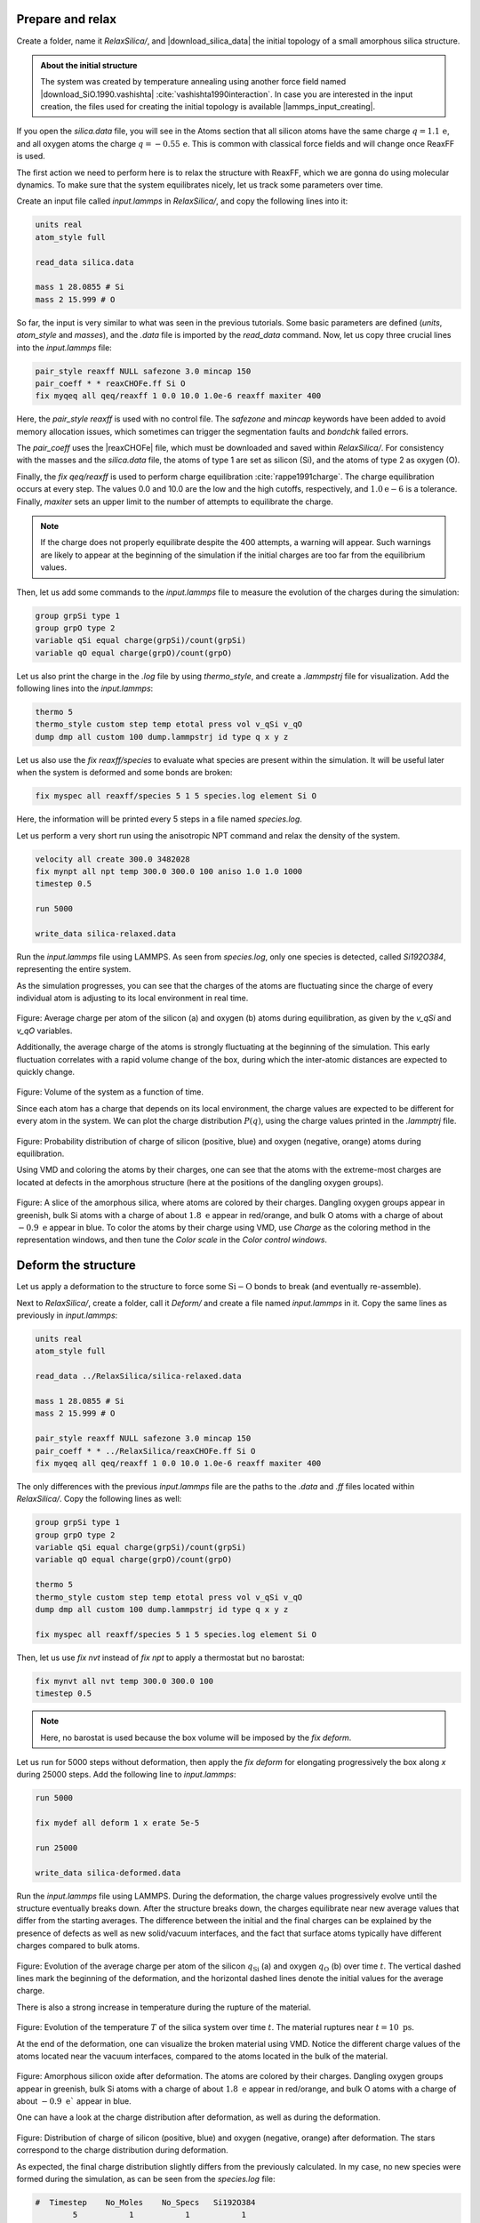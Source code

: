 
Prepare and relax
=================

Create a folder, name it *RelaxSilica/*, and |download_silica_data| the initial
topology of a small amorphous silica structure.

.. |download_silica_data| raw:: html

   <a href="../../../../../lammpstutorials-inputs/level3/reactive-silicon-dioxide/RelaxSilica/silica.data" target="_blank">download</a>

.. admonition:: About the initial structure
    :class: info

    The system was created by temperature annealing using another force field 
    named |download_SiO.1990.vashishta|
    :cite:`vashishta1990interaction`. In case you are
    interested in the input creation, the files
    used for creating the initial topology is available
    |lammps_input_creating|.

.. |download_SiO.1990.vashishta| raw:: html

   <a href="../../../../../lammpstutorials-inputs/level3/reactive-silicon-dioxide/CreateSilica/SiO.1990.vashishta" target="_blank">vashishta</a>

.. |lammps_input_creating| raw:: html

   <a href="../../../../../lammpstutorials-inputs/level3/reactive-silicon-dioxide/CreateSilica/input.lammps" target="_blank">here</a>

If you open the *silica.data* file, you will see in the Atoms section that
all silicon atoms have the same charge :math:`q = 1.1\,\text{e}`,
and all oxygen atoms the charge :math:`q = -0.55\,\text{e}`.
This is common with classical force fields and will change once
ReaxFF is used.

The first action we need to perform here is to relax
the structure with ReaxFF, which we are gonna do using molecular
dynamics. To make sure that the system equilibrates
nicely, let us track some parameters over time.

Create an input file called *input.lammps* in *RelaxSilica/*,
and copy the following lines into it: 

..  code-block:: lammps

    units real
    atom_style full

    read_data silica.data

    mass 1 28.0855 # Si
    mass 2 15.999 # O

So far, the input is very similar to what was seen
in the previous tutorials. Some basic parameters are
defined (*units*, *atom_style* and *masses*), and 
the *.data* file is imported by the *read_data* command.
Now, let us copy three crucial lines into the *input.lammps* file:

..  code-block:: lammps

    pair_style reaxff NULL safezone 3.0 mincap 150
    pair_coeff * * reaxCHOFe.ff Si O
    fix myqeq all qeq/reaxff 1 0.0 10.0 1.0e-6 reaxff maxiter 400

Here, the *pair_style reaxff* is used with no control file.
The *safezone* and *mincap* keywords have been added
to avoid memory allocation issues, which sometimes can trigger
the segmentation faults and *bondchk* failed errors.

The *pair_coeff* uses
the |reaxCHOFe| file, which must be downloaded and saved within 
*RelaxSilica/*. For consistency with the masses and the *silica.data* file,
the atoms of type 1 are set as silicon (Si),
and the atoms of type 2 as oxygen (O).

Finally, the *fix qeq/reaxff* is used to perform charge equilibration :cite:`rappe1991charge`.
The charge equilibration occurs at every step. The values 0.0 and 10.0
are the low and the high cutoffs, respectively, and :math:`1.0 \text{e} -6` is a
tolerance. Finally, *maxiter* sets an upper limit to the number of attempts to
equilibrate the charge. 

.. admonition:: Note
    :class: info

    If the charge does not
    properly equilibrate despite the 400 attempts, a warning will appear. Such warnings
    are likely to appear at the beginning of the simulation if the initial charges
    are too far from the equilibrium values.

.. |reaxCHOFe| raw:: html

   <a href="../../../../../lammpstutorials-inputs/level3/reactive-silicon-dioxide/RelaxSilica/reaxCHOFe.ff" target="_blank">reaxCHOFe.ff</a>

Then, let us add some commands to the *input.lammps* file 
to measure the evolution of the charges during the simulation:

..  code-block:: lammps

    group grpSi type 1
    group grpO type 2
    variable qSi equal charge(grpSi)/count(grpSi)
    variable qO equal charge(grpO)/count(grpO)

Let us also print the charge in the *.log* file by using *thermo_style*,
and create a *.lammpstrj* file for visualization.
Add the following lines into the *input.lammps*:

..  code-block:: lammps

    thermo 5
    thermo_style custom step temp etotal press vol v_qSi v_qO
    dump dmp all custom 100 dump.lammpstrj id type q x y z

Let us also use the *fix reaxff/species* to evaluate what
species are present within the simulation. It will be useful later when
the system is deformed and some bonds are broken:

..  code-block:: lammps

    fix myspec all reaxff/species 5 1 5 species.log element Si O

Here, the information will be printed every 5 steps in a
file named *species.log*.

Let us perform a very short run using the anisotropic NPT command
and relax the density of the system. 

..  code-block:: lammps

    velocity all create 300.0 3482028
    fix mynpt all npt temp 300.0 300.0 100 aniso 1.0 1.0 1000
    timestep 0.5

    run 5000

    write_data silica-relaxed.data

Run the *input.lammps* file using LAMMPS. As seen from *species.log*,
only one species is detected, called *Si192O384*, representing the entire system.

As the simulation progresses, you can see that the charges of the atoms are
fluctuating since the charge of every individual atom is adjusting to its
local environment in real time.

.. figure:: figures/average-charge.png
    :alt: Charge of silica during equilibration with reaxff and LAMMPS
    :class: only-light

.. figure:: figures/average-charge-dm.png
    :alt: Charge of silica during equilibration with reaxff and LAMMPS
    :class: only-dark

..  container:: figurelegend

    Figure: Average charge per atom of the silicon (a) and oxygen (b)
    atoms during equilibration, as given by the
    *v_qSi* and *v_qO* variables.

Additionally, the average charge of the atoms is strongly fluctuating
at the beginning of the simulation. This early fluctuation correlates
with a rapid volume change of the box, during which
the inter-atomic distances are expected to quickly change.

.. figure:: figures/volume.png
    :alt: volume of the system with reaxff and LAMMPS
    :class: only-light

.. figure:: figures/volume-dm.png
    :alt: volume of the system with reaxff and LAMMPS
    :class: only-dark

..  container:: figurelegend

    Figure: Volume of the system as a function of time.

Since each atom has a charge that depends on its local environment,
the charge values are expected to be different for every atom in the system.
We can plot the charge distribution :math:`P(q)`, using the charge values
printed in the *.lammptrj* file. 
    
.. figure:: figures/distribution-charge.png
    :alt: Distribution charge of silica and oxygen during equilibration with reaxff
    :class: only-light

.. figure:: figures/distribution-charge-dm.png
    :alt: Distribution charge of silica and oxygen during equilibration with reaxff
    :class: only-dark

..  container:: figurelegend

    Figure: Probability distribution of charge of silicon (positive, blue)
    and oxygen (negative, orange) atoms during equilibration.

Using VMD and coloring the atoms by their charges, one can see that 
the atoms with the extreme-most charges are located at defects in the 
amorphous structure (here at the positions of the dangling oxygen groups).

.. figure:: figures/silicon-light.png
    :alt: Amorphous silica colored by charges using VMD
    :class: only-light

.. figure:: figures/silicon-dark.png
    :alt: Amorphous silica colored by charges using VMD
    :class: only-dark

..  container:: figurelegend

    Figure: A slice of the amorphous silica, where atoms are colored by their
    charges. Dangling oxygen groups appear in greenish, bulk Si atoms with a
    charge of about :math:`1.8~\text{e}` appear in red/orange, and bulk O atoms with a charge of
    about :math:`-0.9~\text{e}` appear in blue. To color the atoms by their
    charge using VMD, use *Charge* as the coloring method in the representation
    windows, and then tune the *Color scale* in the *Color control windows*.

Deform the structure
====================

Let us apply a deformation to the structure to force some
:math:`\text{Si}-\text{O}` bonds to break (and eventually re-assemble). 

Next to *RelaxSilica/*, create a folder, call it *Deform/* and create a
file named *input.lammps* in it. Copy the same lines as previously in
*input.lammps*:

..  code-block:: lammps

    units real
    atom_style full

    read_data ../RelaxSilica/silica-relaxed.data

    mass 1 28.0855 # Si
    mass 2 15.999 # O

    pair_style reaxff NULL safezone 3.0 mincap 150
    pair_coeff * * ../RelaxSilica/reaxCHOFe.ff Si O
    fix myqeq all qeq/reaxff 1 0.0 10.0 1.0e-6 reaxff maxiter 400

The only differences with the previous *input.lammps* file are the
paths to the *.data* and *.ff* files located within *RelaxSilica/*.
Copy the following lines as well:

..  code-block:: lammps

    group grpSi type 1
    group grpO type 2
    variable qSi equal charge(grpSi)/count(grpSi)
    variable qO equal charge(grpO)/count(grpO)

    thermo 5
    thermo_style custom step temp etotal press vol v_qSi v_qO
    dump dmp all custom 100 dump.lammpstrj id type q x y z

    fix myspec all reaxff/species 5 1 5 species.log element Si O

Then, let us use *fix nvt* instead of *fix npt* to apply a
thermostat but no barostat:

..  code-block:: lammps

    fix mynvt all nvt temp 300.0 300.0 100
    timestep 0.5

.. admonition:: Note
    :class: info

    Here, no barostat is used because the box volume will be imposed by
    the *fix deform*.

Let us run for 5000 steps without deformation, then apply the *fix deform*
for elongating progressively the box along *x* during 25000 steps. Add the
following line to *input.lammps*:

..  code-block:: lammps

    run 5000

    fix mydef all deform 1 x erate 5e-5

    run 25000

    write_data silica-deformed.data

Run the *input.lammps* file using LAMMPS. During the deformation, the charge values
progressively evolve until the structure eventually breaks down. After the structure
breaks down, the charges equilibrate near new average values that differ from
the starting averages. The difference between the initial and the final charges can
be explained by the presence of defects as well as new solid/vacuum interfaces, and
the fact that surface atoms typically have different charges compared to bulk atoms.

.. figure:: figures/deformed-charge.png
    :alt: Charge of silica during deformation of the silicon oxide with LAMMPS and reaxff
    :class: only-light

.. figure:: figures/deformed-charge-dm.png
    :alt: Charge of silica during deformation of the silicon oxide with LAMMPS and reaxff
    :class: only-dark

..  container:: figurelegend

    Figure: Evolution of the average charge per atom of the silicon :math:`q_\text{Si}`
    (a) and oxygen :math:`q_\text{O}`
    (b) over time :math:`t`. The
    vertical dashed lines mark the beginning of the deformation, and the horizontal
    dashed lines denote the initial values for the average charge.

There is also a strong increase in temperature during the rupture of the
material.

.. figure:: figures/deformed-temperature.png
    :alt: temperature of silica during deformation of the silicon oxide with LAMMPS and reaxff
    :class: only-light

.. figure:: figures/deformed-temperature-dm.png
    :alt: temperature of silica during deformation of the silicon oxide with LAMMPS and reaxff
    :class: only-dark

..  container:: figurelegend

    Figure: Evolution of the temperature :math:`T` of the silica system over time 
    :math:`t`. The material ruptures
    near :math:`t = 10~\text{ps}`.

At the end of the deformation, one can visualize the broken material using
VMD. Notice the different charge values of the atoms located near the vacuum
interfaces, compared to the atoms located in the bulk of the material.

.. figure:: figures/deformed-light.png
    :alt: Deformed amorphous silica colored by charges using VMD
    :class: only-light

.. figure:: figures/deformed-dark.png
    :alt: Deformed amorphous silica colored by charges using VMD
    :class: only-dark

..  container:: figurelegend

    Figure: Amorphous silicon oxide after deformation. The atoms are colored by
    their charges. Dangling oxygen groups appear in greenish, bulk Si atoms with
    a charge of about :math:`1.8~\text{e}` appear in red/orange, and bulk O atoms with a charge
    of about :math:`-0.9~\text{e}`` appear in blue.

One can have a look at the charge distribution after deformation,
as well as during the deformation.

.. figure:: figures/deformed-distribution-charge.png
    :alt: Distribution charge of silica and oxygen during equilibration with reaxff
    :class: only-light

.. figure:: figures/deformed-distribution-charge-dm.png
    :alt: Distribution charge of silica and oxygen during equilibration with reaxff
    :class: only-dark

..  container:: figurelegend

    Figure: Distribution of charge of silicon (positive, blue) and oxygen (negative, orange)
    after deformation. The stars correspond to the charge distribution during deformation. 

As expected, the final charge distribution slightly differs from the
previously calculated. In my case, no new species were formed during the
simulation, as can be seen from the *species.log* file:

..  code-block:: lammps

    #  Timestep    No_Moles    No_Specs   Si192O384
            5           1           1           1
    (...)
    #  Timestep    No_Moles    No_Specs   Si192O384
        30000           1           1           1

Sometimes, :math:`\text{O}_2` molecules are formed during the
deformation. If this is the case, the *species.log* file will look like:

..  code-block:: lammps

    #  Timestep    No_Moles    No_Specs   Si192O384
              5           1           1           1
    (...)
    #  Timestep    No_Moles    No_Specs   Si192O382          O2
          30000           1           1           1           1

Decorate the surface
====================

In ambient conditions, some of the surface :math:`\text{SiO}_2` atoms are chemically
passivated by forming covalent bonds with hydrogen (H) atoms :math:`sulpizi2012silica`.
Let us add hydrogen atoms randomly to the cracked silica and observe how
the system evolves over time. 

Next to *RelaxSilica/* and *Deform/*, create a folder, and call it *Decorate/*.
Then, let us modify the previously generated data file
*silica-deformed.data* and make space for a third atom type.
Copy *silica-deformed.data* from the *Deform/* folder,
and modify the first lines as follow:

..  code-block:: lammps

    576 atoms
    3 atom types

    -12.15958814509652 32.74516585669389 xlo xhi
    2.316358282925984 18.26921942866687 ylo yhi
    1.3959542953413138 19.189623416252907 zlo zhi

    Masses

    1 28.0855
    2 15.999
    3 1.008

    (...)

Create a file named *input.lammps* 
into the *Decorate/* folder, and copy
the following lines into it:

..  code-block:: lammps

    units real
    atom_style full

    read_data silica-deformed.data
    displace_atoms all move -12 0 0 # optional

    pair_style reaxff NULL safezone 3.0 mincap 150
    pair_coeff * * ../RelaxSilica/reaxCHOFe.ff Si O H
    fix myqeq all qeq/reaxff 1 0.0 10.0 1.0e-6 reaxff maxiter 400

Here, the *displace_atoms* command was used to move the center of the crack
near the center of the box. This step is optional but makes the visualization
of the interface in VMD easier. A different value for the shift may be
needed in your case, depending on the location of the crack.

A difference with the previous input is that three atom types are specified
in the *pair_coeff* command, *Si O H*, instead of two.

Then, let us adapt some familiar commands to measure the charges of all
three types of atoms, and output the charge values into log files:

..  code-block:: lammps

    group grpSi type 1
    group grpO type 2
    group grpH type 3
    variable qSi equal charge(grpSi)/count(grpSi)
    variable qO equal charge(grpO)/count(grpO)
    variable qH equal charge(grpH)/(count(grpH)+1e-10)

    thermo 5
    thermo_style custom step temp etotal press vol &
        v_qSi v_qO v_qH
    fix myspec all reaxff/species 5 1 5 species.log element Si O H

Here, the :math:`+1\text{e}-10` was added to the denominator of the
*variable qH* in order to avoid dividing by 0 at the beginning of the
simulation.

Finally, let us create a loop with 10 steps, and create two hydrogen atoms
at random locations at every step: 

..  code-block:: lammps

    fix mynvt all nvt temp 300.0 300.0 100
    timestep 0.5 

    label loop
    variable a loop 10

    variable seed equal 35672+${a} 
    create_atoms 3 random 2 ${seed} NULL overlap 2.6 maxtry 50
    group grpH type 3
    run 2000
    write_dump all custom dump.${a}.lammpstrj id type q x y z

    next a
    jump SELF loop

    write_data decorated.data

Here, a different *lammpstrj* file is created for each step of the loop to
avoid creating dump files with varying numbers of atoms, which VMD can't
read.

Once the simulation is over, it can be seen from the *species.log* file that
all the created hydrogen atoms reacted with the :math:`\text{SiO}_{2}`
structure to form surface groups (such as hydroxyl (-OH) groups).

..  code-block:: lammps

    # Timestep   No_Moles   No_Specs  Si192O384  H
      5          3          2         1          2
    (...)
    # Timestep   No_Moles No_Specs Si192O384H20
      20000      1        1        1

.. figure:: figures/decorated-light.png
    :alt: Cracked silicon oxide after addition of hydrogen atoms
    :class: only-light

.. figure:: figures/decorated-dark.png
    :alt: Cracked silicon oxide after addition of hydrogen atoms
    :class: only-dark

..  container:: figurelegend

    Figure: Cracked silicon oxide after the addition of hydrogen atoms. Some
    hydroxyl groups can be seen at the interfaces. The atoms are colored by
    their charges. Bulk Si atoms
    with a charge of about :math:`1.8~\text{e}` appear in red/orange,
    and bulk O atoms with a charge of about :math:`-0.9 ~ \text{e}` appear in blue.
